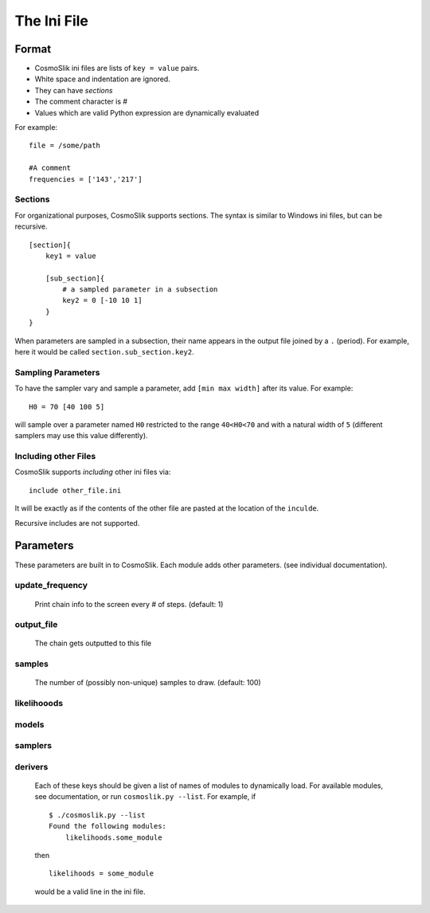 ============
The Ini File
============

Format
======

- CosmoSlik ini files are lists of ``key = value`` pairs.
- White space and indentation are ignored.
- They can have *sections*
- The comment character is #
- Values which are valid Python expression are dynamically evaluated

For example::

    file = /some/path
    
    #A comment
    frequencies = ['143','217']
     


Sections
--------

For organizational purposes, CosmoSlik supports sections. The syntax is similar to 
Windows ini files, but can be recursive. ::

    [section]{
        key1 = value
        
        [sub_section]{
            # a sampled parameter in a subsection
            key2 = 0 [-10 10 1]
        }
    }

When parameters are sampled in a subsection, their name appears in the output file 
joined by a ``.`` (period). For example, here it would be called ``section.sub_section.key2``. 

Sampling Parameters
-------------------

To have the sampler vary and sample a parameter, add ``[min max width]`` after its value. 
For example::

    H0 = 70 [40 100 5]
    
will sample over a parameter named ``H0`` restricted to the range ``40<H0<70`` and with 
a natural width of ``5`` (different samplers may use this value differently).



Including other Files
---------------------

CosmoSlik supports *including* other ini files via::

    include other_file.ini
    
It will be exactly as if the contents of the other file are pasted at the location
of the ``inculde``. 

Recursive includes are not supported.


Parameters
==========

These parameters are built in to CosmoSlik. Each module adds other parameters. 
(see individual documentation). 

update_frequency
----------------
    Print chain info to the screen every # of steps. (default: 1)
    
output_file
-----------
    The chain gets outputted to this file 

samples
-------
    The number of (possibly non-unique) samples to draw. (default: 100)
    
    
likelihooods
------------
models
------
samplers
--------
derivers
--------
    Each of these keys should be given a list of names of modules to dynamically load.
    For available modules, see documentation, or run ``cosmoslik.py --list``. For example,
    if ::
    
        $ ./cosmoslik.py --list
        Found the following modules:
            likelihoods.some_module
            
    then ::
    
        likelihoods = some_module
        
    would be a valid line in the ini file.
        
